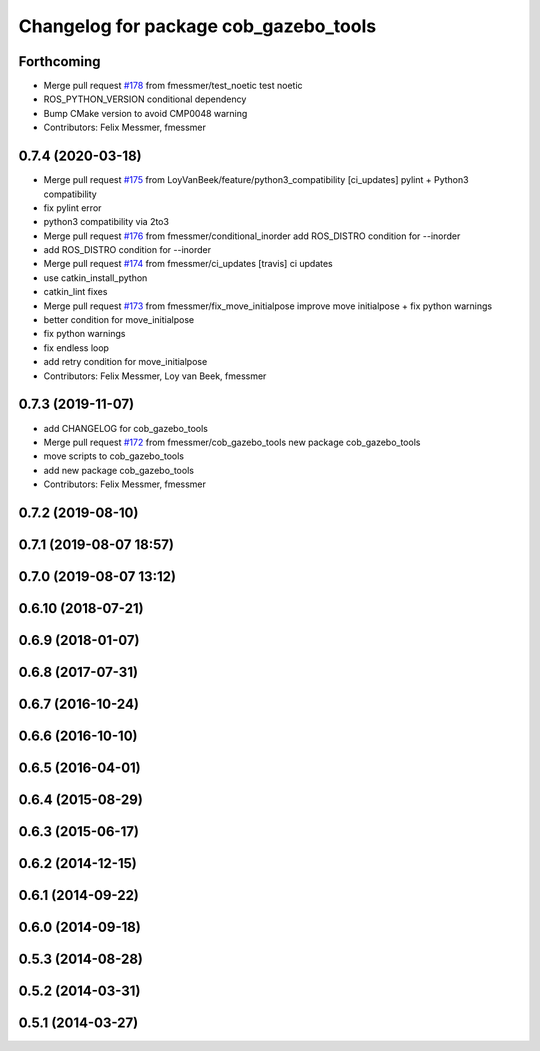 ^^^^^^^^^^^^^^^^^^^^^^^^^^^^^^^^^^^^^^
Changelog for package cob_gazebo_tools
^^^^^^^^^^^^^^^^^^^^^^^^^^^^^^^^^^^^^^

Forthcoming
-----------
* Merge pull request `#178 <https://github.com/ipa320/cob_simulation/issues/178>`_ from fmessmer/test_noetic
  test noetic
* ROS_PYTHON_VERSION conditional dependency
* Bump CMake version to avoid CMP0048 warning
* Contributors: Felix Messmer, fmessmer

0.7.4 (2020-03-18)
------------------
* Merge pull request `#175 <https://github.com/ipa320/cob_simulation/issues/175>`_ from LoyVanBeek/feature/python3_compatibility
  [ci_updates] pylint + Python3 compatibility
* fix pylint error
* python3 compatibility via 2to3
* Merge pull request `#176 <https://github.com/ipa320/cob_simulation/issues/176>`_ from fmessmer/conditional_inorder
  add ROS_DISTRO condition for --inorder
* add ROS_DISTRO condition for --inorder
* Merge pull request `#174 <https://github.com/ipa320/cob_simulation/issues/174>`_ from fmessmer/ci_updates
  [travis] ci updates
* use catkin_install_python
* catkin_lint fixes
* Merge pull request `#173 <https://github.com/ipa320/cob_simulation/issues/173>`_ from fmessmer/fix_move_initialpose
  improve move initialpose + fix python warnings
* better condition for move_initialpose
* fix python warnings
* fix endless loop
* add retry condition for move_initialpose
* Contributors: Felix Messmer, Loy van Beek, fmessmer

0.7.3 (2019-11-07)
------------------
* add CHANGELOG for cob_gazebo_tools
* Merge pull request `#172 <https://github.com/ipa320/cob_simulation/issues/172>`_ from fmessmer/cob_gazebo_tools
  new package cob_gazebo_tools
* move scripts to cob_gazebo_tools
* add new package cob_gazebo_tools
* Contributors: Felix Messmer, fmessmer

0.7.2 (2019-08-10)
------------------

0.7.1 (2019-08-07 18:57)
------------------------

0.7.0 (2019-08-07 13:12)
------------------------

0.6.10 (2018-07-21)
-------------------

0.6.9 (2018-01-07)
------------------

0.6.8 (2017-07-31)
------------------

0.6.7 (2016-10-24)
------------------

0.6.6 (2016-10-10)
------------------

0.6.5 (2016-04-01)
------------------

0.6.4 (2015-08-29)
------------------

0.6.3 (2015-06-17)
------------------

0.6.2 (2014-12-15)
------------------

0.6.1 (2014-09-22)
------------------

0.6.0 (2014-09-18)
------------------

0.5.3 (2014-08-28)
------------------

0.5.2 (2014-03-31)
------------------

0.5.1 (2014-03-27)
------------------
